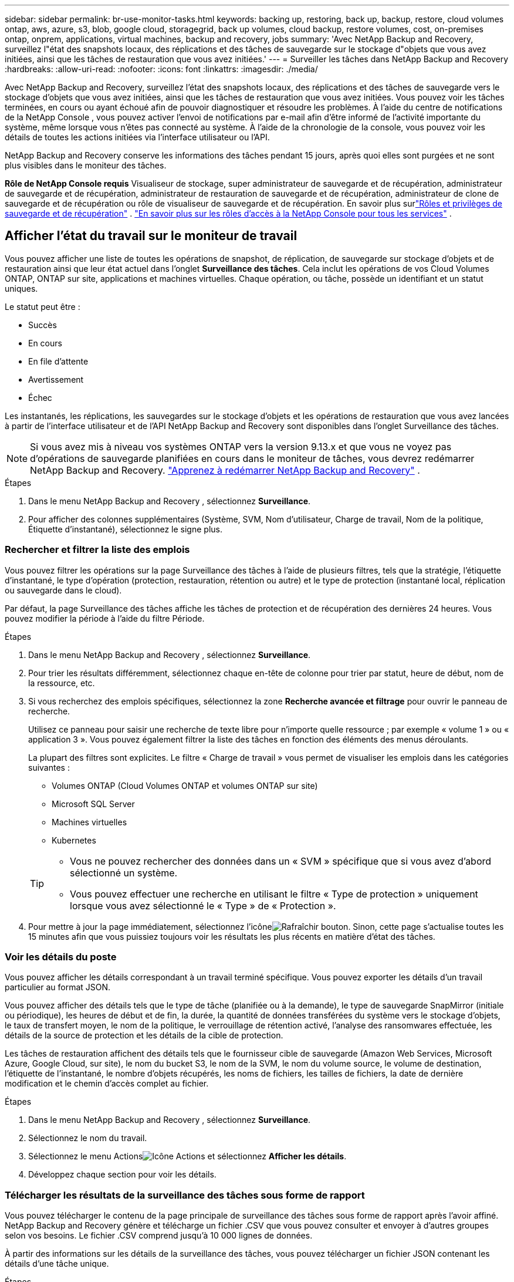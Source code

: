 ---
sidebar: sidebar 
permalink: br-use-monitor-tasks.html 
keywords: backing up, restoring, back up, backup, restore, cloud volumes ontap, aws, azure, s3, blob, google cloud, storagegrid, back up volumes, cloud backup, restore volumes, cost, on-premises ontap, onprem, applications, virtual machines, backup and recovery, jobs 
summary: 'Avec NetApp Backup and Recovery, surveillez l"état des snapshots locaux, des réplications et des tâches de sauvegarde sur le stockage d"objets que vous avez initiées, ainsi que les tâches de restauration que vous avez initiées.' 
---
= Surveiller les tâches dans NetApp Backup and Recovery
:hardbreaks:
:allow-uri-read: 
:nofooter: 
:icons: font
:linkattrs: 
:imagesdir: ./media/


[role="lead"]
Avec NetApp Backup and Recovery, surveillez l'état des snapshots locaux, des réplications et des tâches de sauvegarde vers le stockage d'objets que vous avez initiées, ainsi que les tâches de restauration que vous avez initiées.  Vous pouvez voir les tâches terminées, en cours ou ayant échoué afin de pouvoir diagnostiquer et résoudre les problèmes.  À l'aide du centre de notifications de la NetApp Console , vous pouvez activer l'envoi de notifications par e-mail afin d'être informé de l'activité importante du système, même lorsque vous n'êtes pas connecté au système.  À l’aide de la chronologie de la console, vous pouvez voir les détails de toutes les actions initiées via l’interface utilisateur ou l’API.

NetApp Backup and Recovery conserve les informations des tâches pendant 15 jours, après quoi elles sont purgées et ne sont plus visibles dans le moniteur des tâches.

*Rôle de NetApp Console requis* Visualiseur de stockage, super administrateur de sauvegarde et de récupération, administrateur de sauvegarde et de récupération, administrateur de restauration de sauvegarde et de récupération, administrateur de clone de sauvegarde et de récupération ou rôle de visualiseur de sauvegarde et de récupération.  En savoir plus surlink:reference-roles.html["Rôles et privilèges de sauvegarde et de récupération"] . https://docs.netapp.com/us-en/console-setup-admin/reference-iam-predefined-roles.html["En savoir plus sur les rôles d'accès à la NetApp Console pour tous les services"^] .



== Afficher l'état du travail sur le moniteur de travail

Vous pouvez afficher une liste de toutes les opérations de snapshot, de réplication, de sauvegarde sur stockage d'objets et de restauration ainsi que leur état actuel dans l'onglet *Surveillance des tâches*.  Cela inclut les opérations de vos Cloud Volumes ONTAP, ONTAP sur site, applications et machines virtuelles.  Chaque opération, ou tâche, possède un identifiant et un statut uniques.

Le statut peut être :

* Succès
* En cours
* En file d'attente
* Avertissement
* Échec


Les instantanés, les réplications, les sauvegardes sur le stockage d'objets et les opérations de restauration que vous avez lancées à partir de l'interface utilisateur et de l'API NetApp Backup and Recovery sont disponibles dans l'onglet Surveillance des tâches.


NOTE: Si vous avez mis à niveau vos systèmes ONTAP vers la version 9.13.x et que vous ne voyez pas d'opérations de sauvegarde planifiées en cours dans le moniteur de tâches, vous devrez redémarrer NetApp Backup and Recovery. link:reference-restart-backup.html["Apprenez à redémarrer NetApp Backup and Recovery"] .

.Étapes
. Dans le menu NetApp Backup and Recovery , sélectionnez *Surveillance*.
. Pour afficher des colonnes supplémentaires (Système, SVM, Nom d'utilisateur, Charge de travail, Nom de la politique, Étiquette d'instantané), sélectionnez le signe plus.




=== Rechercher et filtrer la liste des emplois

Vous pouvez filtrer les opérations sur la page Surveillance des tâches à l'aide de plusieurs filtres, tels que la stratégie, l'étiquette d'instantané, le type d'opération (protection, restauration, rétention ou autre) et le type de protection (instantané local, réplication ou sauvegarde dans le cloud).

Par défaut, la page Surveillance des tâches affiche les tâches de protection et de récupération des dernières 24 heures.  Vous pouvez modifier la période à l'aide du filtre Période.

.Étapes
. Dans le menu NetApp Backup and Recovery , sélectionnez *Surveillance*.
. Pour trier les résultats différemment, sélectionnez chaque en-tête de colonne pour trier par statut, heure de début, nom de la ressource, etc.
. Si vous recherchez des emplois spécifiques, sélectionnez la zone *Recherche avancée et filtrage* pour ouvrir le panneau de recherche.
+
Utilisez ce panneau pour saisir une recherche de texte libre pour n'importe quelle ressource ; par exemple « volume 1 » ou « application 3 ».  Vous pouvez également filtrer la liste des tâches en fonction des éléments des menus déroulants.

+
La plupart des filtres sont explicites.  Le filtre « Charge de travail » vous permet de visualiser les emplois dans les catégories suivantes :

+
** Volumes ONTAP (Cloud Volumes ONTAP et volumes ONTAP sur site)
** Microsoft SQL Server
** Machines virtuelles
** Kubernetes


+
[TIP]
====
** Vous ne pouvez rechercher des données dans un « SVM » spécifique que si vous avez d'abord sélectionné un système.
** Vous pouvez effectuer une recherche en utilisant le filtre « Type de protection » uniquement lorsque vous avez sélectionné le « Type » de « Protection ».


====
. Pour mettre à jour la page immédiatement, sélectionnez l'icôneimage:button_refresh.png["Rafraîchir"] bouton.  Sinon, cette page s'actualise toutes les 15 minutes afin que vous puissiez toujours voir les résultats les plus récents en matière d'état des tâches.




=== Voir les détails du poste

Vous pouvez afficher les détails correspondant à un travail terminé spécifique.  Vous pouvez exporter les détails d'un travail particulier au format JSON.

Vous pouvez afficher des détails tels que le type de tâche (planifiée ou à la demande), le type de sauvegarde SnapMirror (initiale ou périodique), les heures de début et de fin, la durée, la quantité de données transférées du système vers le stockage d'objets, le taux de transfert moyen, le nom de la politique, le verrouillage de rétention activé, l'analyse des ransomwares effectuée, les détails de la source de protection et les détails de la cible de protection.

Les tâches de restauration affichent des détails tels que le fournisseur cible de sauvegarde (Amazon Web Services, Microsoft Azure, Google Cloud, sur site), le nom du bucket S3, le nom de la SVM, le nom du volume source, le volume de destination, l'étiquette de l'instantané, le nombre d'objets récupérés, les noms de fichiers, les tailles de fichiers, la date de dernière modification et le chemin d'accès complet au fichier.

.Étapes
. Dans le menu NetApp Backup and Recovery , sélectionnez *Surveillance*.
. Sélectionnez le nom du travail.
. Sélectionnez le menu Actionsimage:icon-action.png["Icône Actions"] et sélectionnez *Afficher les détails*.
. Développez chaque section pour voir les détails.




=== Télécharger les résultats de la surveillance des tâches sous forme de rapport

Vous pouvez télécharger le contenu de la page principale de surveillance des tâches sous forme de rapport après l'avoir affiné.  NetApp Backup and Recovery génère et télécharge un fichier .CSV que vous pouvez consulter et envoyer à d'autres groupes selon vos besoins.  Le fichier .CSV comprend jusqu'à 10 000 lignes de données.

À partir des informations sur les détails de la surveillance des tâches, vous pouvez télécharger un fichier JSON contenant les détails d'une tâche unique.

.Étapes
. Dans le menu NetApp Backup and Recovery , sélectionnez *Surveillance*.
. Pour télécharger un fichier CSV pour tous les travaux, sélectionnez le bouton Télécharger et recherchez le fichier dans votre répertoire de téléchargement.
. Pour télécharger un fichier JSON pour une seule tâche, sélectionnez le menu Actionsimage:icon-action.png["Icône Actions"] pour le travail, sélectionnez *Télécharger le fichier JSON* et localisez le fichier dans votre répertoire de téléchargement.




== Examiner les tâches de rétention (cycle de vie des sauvegardes)

La surveillance des flux de rétention (ou _cycle de vie de sauvegarde_) vous aide à garantir l'exhaustivité de l'audit, la responsabilité et la sécurité des sauvegardes.  Pour vous aider à suivre le cycle de vie de la sauvegarde, vous souhaiterez peut-être identifier l’expiration de toutes les copies de sauvegarde.

Une tâche de cycle de vie de sauvegarde suit toutes les copies Snapshot qui sont supprimées ou dans la file d'attente pour être supprimées.  À partir d' ONTAP 9.13, vous pouvez consulter tous les types de tâches appelés « Rétention » sur la page Surveillance des tâches.

Le type de tâche « Rétention » capture toutes les tâches de suppression de snapshots lancées sur un volume protégé par NetApp Backup and Recovery.

.Étapes
. Dans le menu NetApp Backup and Recovery , sélectionnez *Surveillance*.
. Sélectionnez la zone *Recherche avancée et filtrage* pour ouvrir le panneau de recherche.
. Sélectionnez « Rétention » comme type de travail.




== Consultez les alertes de sauvegarde et de restauration dans le centre de notifications de la NetApp Console

Le centre de notifications de la NetApp Console suit la progression des tâches de sauvegarde et de restauration que vous avez lancées afin que vous puissiez vérifier si l'opération a réussi ou non.

En plus d'afficher les alertes dans le centre de notifications, vous pouvez configurer la console pour envoyer certains types de notifications par e-mail sous forme d'alertes afin d'être informé de l'activité importante du système même lorsque vous n'êtes pas connecté au système. https://docs.netapp.com/us-en/console-setup-admin/task-monitor-cm-operations.html["En savoir plus sur le centre de notifications et comment envoyer des e-mails d'alerte pour les tâches de sauvegarde et de restauration"^] .

Le centre de notifications affiche de nombreux événements de capture instantanée, de réplication, de sauvegarde dans le cloud et de restauration, mais seuls certains événements déclenchent des alertes par e-mail :

[cols="1,2,1,1"]
|===
| Type d'opération | Événement | Niveau d'alerte | E-mail envoyé 


| Activation | L'activation de la sauvegarde et de la récupération a échoué pour le système | Erreur | Oui 


| Activation | Échec de la modification de la sauvegarde et de la récupération pour le système | Erreur | Oui 


| Instantané local | Échec de la tâche de création d'instantanés ad hoc de NetApp Backup and Recovery | Erreur | Oui 


| Réplication | Échec de la tâche de réplication ad hoc de NetApp Backup and Recovery | Erreur | Oui 


| Réplication | Échec de la tâche de pause de réplication de NetApp Backup and Recovery | Erreur | Non 


| Réplication | Échec de la tâche d'interruption de la réplication de NetApp Backup and Recovery | Erreur | Non 


| Réplication | Échec de la tâche de resynchronisation de la réplication NetApp Backup and Recovery | Erreur | Non 


| Réplication | Échec de la tâche d'arrêt de la réplication de NetApp Backup and Recovery | Erreur | Non 


| Réplication | Échec de la tâche de resynchronisation inverse de la réplication NetApp Backup and Recovery | Erreur | Oui 


| Réplication | Échec de la tâche de suppression de réplication de NetApp Backup and Recovery | Erreur | Oui 
|===

NOTE: À partir d' ONTAP 9.13.0, toutes les alertes apparaissent pour Cloud Volumes ONTAP et les systèmes ONTAP sur site.  Pour les systèmes avec Cloud Volumes ONTAP 9.13.0 et ONTAP sur site, seule l'alerte relative à « Tâche de restauration terminée, mais avec des avertissements » s'affiche.

Par défaut, les administrateurs de compte et d'organisation de la NetApp Console reçoivent des e-mails pour toutes les alertes « Critiques » et « Recommandation ».  Tous les autres utilisateurs et destinataires sont configurés, par défaut, pour ne recevoir aucun e-mail de notification.  Les e-mails peuvent être envoyés à tous les utilisateurs de la console qui font partie de votre compte NetApp Cloud, ou à tout autre destinataire qui doit être informé de l'activité de sauvegarde et de restauration.

Pour recevoir les alertes par e-mail de NetApp Backup and Recovery , vous devez sélectionner les types de gravité de notification « Critique », « Avertissement » et « Erreur » dans la page des paramètres de notifications.

https://docs.netapp.com/us-en/console-setup-admin/task-monitor-cm-operations.html["Découvrez comment envoyer des e-mails d'alerte pour les tâches de sauvegarde et de restauration"^].

.Étapes
. Dans le menu de la console, sélectionnez l'option (image:icon_bell.png["cloche de notification"] ).
. Consultez les notifications.




== Examiner l'activité opérationnelle dans la chronologie de la console

Vous pouvez afficher les détails des opérations de sauvegarde et de restauration pour une enquête plus approfondie dans la chronologie de la console.  La chronologie de la console fournit des détails sur chaque événement, qu'il soit initié par l'utilisateur ou par le système, et affiche les actions initiées dans l'interface utilisateur ou via l'API.

https://docs.netapp.com/us-en/cloud-manager-setup-admin/task-monitor-cm-operations.html["Découvrez les différences entre la chronologie et le centre de notifications"^].
